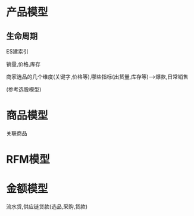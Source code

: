 #+OPTIONS: ^:nil
* 产品模型
** 生命周期
ES建索引

销量,价格,库存

商家选品的几个维度(关键字,价格等),哪些指标(出货量,库存等)-->爆款,日常销售

(参考选股模型)

* 商品模型
关联商品

* RFM模型

* 金额模型
流水贷,供应链贷款(选品,采购,贷款)
